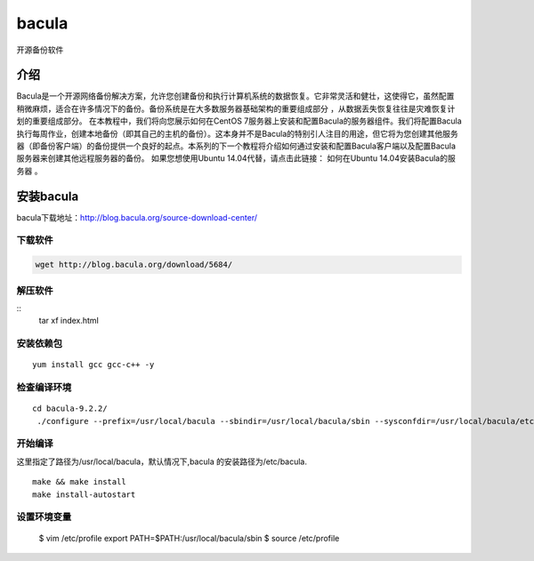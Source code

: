 bacula
#############
开源备份软件


介绍
=======

Bacula是一个开源网络备份解决方案，允许您创建备份和执行计算机系统的数据恢复。它非常灵活和健壮，这使得它，虽然配置稍微麻烦，适合在许多情况下的备份。备份系统是在大多数服务器基础架构的重要组成部分 ，从数据丢失恢复往往是灾难恢复计划的重要组成部分。 在本教程中，我们将向您展示如何在CentOS 7服务器上安装和配置Bacula的服务器组件。我们将配置Bacula执行每周作业，创建本地备份（即其自己的主机的备份）。这本身并不是Bacula的特别引人注目的用途，但它将为您创建其他服务器（即备份客户端）的备份提供一个良好的起点。本系列的下一个教程将介绍如何通过安装和配置Bacula客户端以及配置Bacula服务器来创建其他远程服务器的备份。 如果您想使用Ubuntu 14.04代替，请点击此链接： 如何在Ubuntu 14.04安装Bacula的服务器 。


安装bacula
==================

bacula下载地址：http://blog.bacula.org/source-download-center/



下载软件
---------------

.. code-block:: bash

    wget http://blog.bacula.org/download/5684/

解压软件
----------

::
    tar xf index.html

安装依赖包
---------------

::

    yum install gcc gcc-c++ -y


检查编译环境
------------------

::

    cd bacula-9.2.2/
     ./configure --prefix=/usr/local/bacula --sbindir=/usr/local/bacula/sbin --sysconfdir=/usr/local/bacula/etc --enable-smartalloc --with-working-dir=/usr/local/bacula/bin/working --with-subsys-dir=/usr/local/bacula/bin/working --with-pid-dir=/usr/local/bacula/bin/working --with-mysql



开始编译
--------------

这里指定了路径为/usr/local/bacula，默认情况下,bacula 的安装路径为/etc/bacula.


::

    make && make install
    make install-autostart

设置环境变量
-------------------


    $ vim /etc/profile
    export PATH=$PATH:/usr/local/bacula/sbin
    $ source /etc/profile

